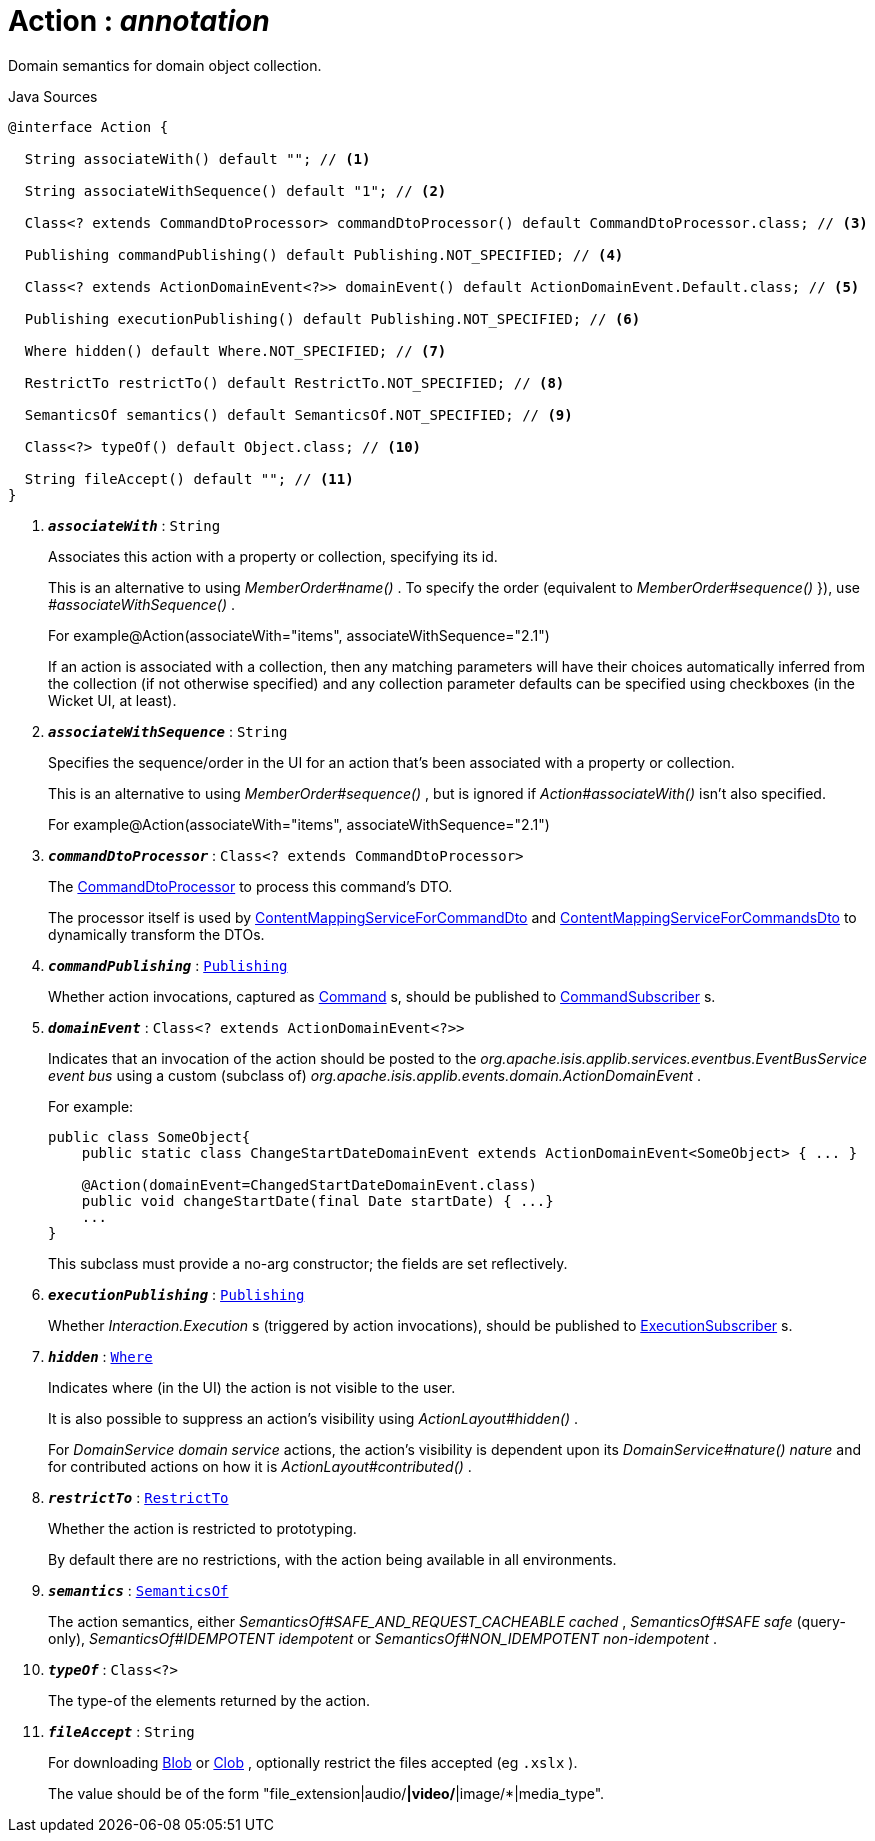 = Action : _annotation_
:Notice: Licensed to the Apache Software Foundation (ASF) under one or more contributor license agreements. See the NOTICE file distributed with this work for additional information regarding copyright ownership. The ASF licenses this file to you under the Apache License, Version 2.0 (the "License"); you may not use this file except in compliance with the License. You may obtain a copy of the License at. http://www.apache.org/licenses/LICENSE-2.0 . Unless required by applicable law or agreed to in writing, software distributed under the License is distributed on an "AS IS" BASIS, WITHOUT WARRANTIES OR  CONDITIONS OF ANY KIND, either express or implied. See the License for the specific language governing permissions and limitations under the License.

Domain semantics for domain object collection.

.Java Sources
[source,java]
----
@interface Action {

  String associateWith() default ""; // <.>

  String associateWithSequence() default "1"; // <.>

  Class<? extends CommandDtoProcessor> commandDtoProcessor() default CommandDtoProcessor.class; // <.>

  Publishing commandPublishing() default Publishing.NOT_SPECIFIED; // <.>

  Class<? extends ActionDomainEvent<?>> domainEvent() default ActionDomainEvent.Default.class; // <.>

  Publishing executionPublishing() default Publishing.NOT_SPECIFIED; // <.>

  Where hidden() default Where.NOT_SPECIFIED; // <.>

  RestrictTo restrictTo() default RestrictTo.NOT_SPECIFIED; // <.>

  SemanticsOf semantics() default SemanticsOf.NOT_SPECIFIED; // <.>

  Class<?> typeOf() default Object.class; // <.>

  String fileAccept() default ""; // <.>
}
----

<.> `[teal]#*_associateWith_*#` : `String`
+
--
Associates this action with a property or collection, specifying its id.

This is an alternative to using _MemberOrder#name()_ . To specify the order (equivalent to _MemberOrder#sequence()_ }), use _#associateWithSequence()_ .

For example@Action(associateWith="items", associateWithSequence="2.1")

If an action is associated with a collection, then any matching parameters will have their choices automatically inferred from the collection (if not otherwise specified) and any collection parameter defaults can be specified using checkboxes (in the Wicket UI, at least).
--
<.> `[teal]#*_associateWithSequence_*#` : `String`
+
--
Specifies the sequence/order in the UI for an action that's been associated with a property or collection.

This is an alternative to using _MemberOrder#sequence()_ , but is ignored if _Action#associateWith()_ isn't also specified.

For example@Action(associateWith="items", associateWithSequence="2.1")
--
<.> `[teal]#*_commandDtoProcessor_*#` : `Class<? extends CommandDtoProcessor>`
+
--
The xref:system:generated:index/applib/services/commanddto/processor/CommandDtoProcessor.adoc.adoc[CommandDtoProcessor] to process this command's DTO.

The processor itself is used by xref:system:generated:index/applib/services/commanddto/conmap/ContentMappingServiceForCommandDto.adoc.adoc[ContentMappingServiceForCommandDto] and xref:system:generated:index/applib/services/commanddto/conmap/ContentMappingServiceForCommandsDto.adoc.adoc[ContentMappingServiceForCommandsDto] to dynamically transform the DTOs.
--
<.> `[teal]#*_commandPublishing_*#` : `xref:system:generated:index/applib/annotation/Publishing.adoc.adoc[Publishing]`
+
--
Whether action invocations, captured as xref:system:generated:index/applib/services/command/Command.adoc.adoc[Command] s, should be published to xref:system:generated:index/applib/services/publishing/spi/CommandSubscriber.adoc.adoc[CommandSubscriber] s.
--
<.> `[teal]#*_domainEvent_*#` : `Class<? extends ActionDomainEvent<?>>`
+
--
Indicates that an invocation of the action should be posted to the _org.apache.isis.applib.services.eventbus.EventBusService event bus_ using a custom (subclass of) _org.apache.isis.applib.events.domain.ActionDomainEvent_ .

For example:

----

public class SomeObject{
    public static class ChangeStartDateDomainEvent extends ActionDomainEvent<SomeObject> { ... }

    @Action(domainEvent=ChangedStartDateDomainEvent.class)
    public void changeStartDate(final Date startDate) { ...}
    ...
}
----

This subclass must provide a no-arg constructor; the fields are set reflectively.
--
<.> `[teal]#*_executionPublishing_*#` : `xref:system:generated:index/applib/annotation/Publishing.adoc.adoc[Publishing]`
+
--
Whether _Interaction.Execution_ s (triggered by action invocations), should be published to xref:system:generated:index/applib/services/publishing/spi/ExecutionSubscriber.adoc.adoc[ExecutionSubscriber] s.
--
<.> `[teal]#*_hidden_*#` : `xref:system:generated:index/applib/annotation/Where.adoc.adoc[Where]`
+
--
Indicates where (in the UI) the action is not visible to the user.

It is also possible to suppress an action's visibility using _ActionLayout#hidden()_ .

For _DomainService domain service_ actions, the action's visibility is dependent upon its _DomainService#nature() nature_ and for contributed actions on how it is _ActionLayout#contributed()_ .
--
<.> `[teal]#*_restrictTo_*#` : `xref:system:generated:index/applib/annotation/RestrictTo.adoc.adoc[RestrictTo]`
+
--
Whether the action is restricted to prototyping.

By default there are no restrictions, with the action being available in all environments.
--
<.> `[teal]#*_semantics_*#` : `xref:system:generated:index/applib/annotation/SemanticsOf.adoc.adoc[SemanticsOf]`
+
--
The action semantics, either _SemanticsOf#SAFE_AND_REQUEST_CACHEABLE cached_ , _SemanticsOf#SAFE safe_ (query-only), _SemanticsOf#IDEMPOTENT idempotent_ or _SemanticsOf#NON_IDEMPOTENT non-idempotent_ .
--
<.> `[teal]#*_typeOf_*#` : `Class<?>`
+
--
The type-of the elements returned by the action.
--
<.> `[teal]#*_fileAccept_*#` : `String`
+
--
For downloading xref:system:generated:index/applib/value/Blob.adoc.adoc[Blob] or xref:system:generated:index/applib/value/Clob.adoc.adoc[Clob] , optionally restrict the files accepted (eg `.xslx` ).

The value should be of the form "file_extension|audio/*|video/*|image/*|media_type".
--


